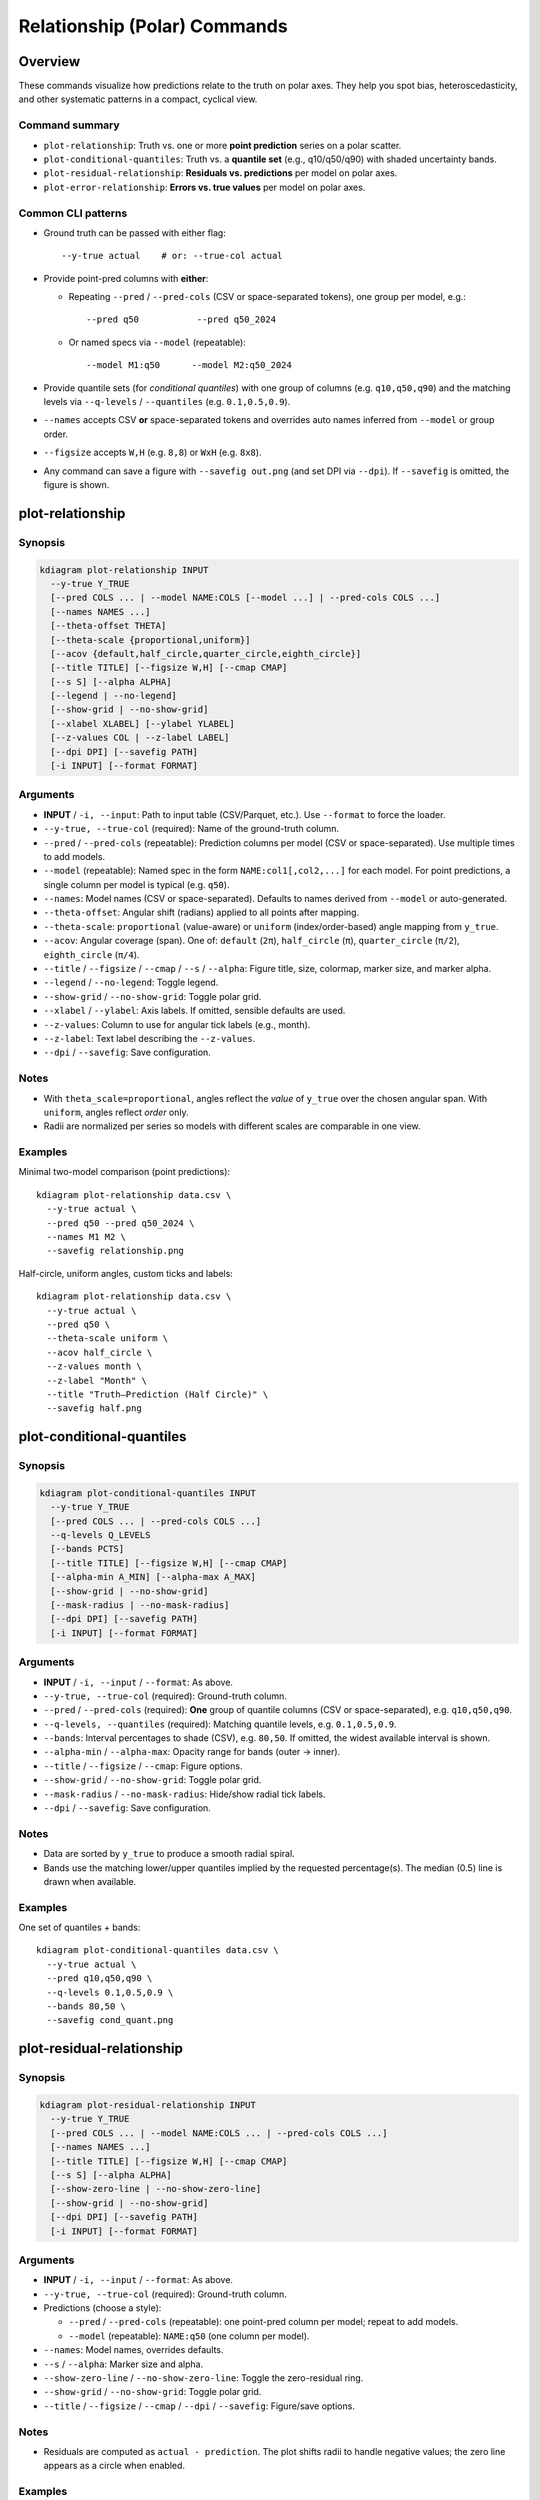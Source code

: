 ==============================
Relationship (Polar) Commands
==============================

Overview
========
These commands visualize how predictions relate to the truth on
polar axes. They help you spot bias, heteroscedasticity, and other
systematic patterns in a compact, cyclical view.

Command summary
---------------

- ``plot-relationship``:
  Truth vs. one or more **point prediction** series on a polar
  scatter.

- ``plot-conditional-quantiles``:
  Truth vs. a **quantile set** (e.g., q10/q50/q90) with shaded
  uncertainty bands.

- ``plot-residual-relationship``:
  **Residuals vs. predictions** per model on polar axes.

- ``plot-error-relationship``:
  **Errors vs. true values** per model on polar axes.

Common CLI patterns
-------------------

- Ground truth can be passed with either flag::

    --y-true actual    # or: --true-col actual

- Provide point-pred columns with **either**:

  * Repeating ``--pred`` / ``--pred-cols`` (CSV or space-separated
    tokens), one group per model, e.g.::

      --pred q50           --pred q50_2024

  * Or named specs via ``--model`` (repeatable)::

      --model M1:q50      --model M2:q50_2024

- Provide quantile sets (for *conditional quantiles*) with one group
  of columns (e.g. ``q10,q50,q90``) and the matching levels via
  ``--q-levels`` / ``--quantiles`` (e.g. ``0.1,0.5,0.9``).

- ``--names`` accepts CSV **or** space-separated tokens and overrides
  auto names inferred from ``--model`` or group order.

- ``--figsize`` accepts ``W,H`` (e.g. ``8,8``) or ``WxH`` (e.g. ``8x8``).

- Any command can save a figure with ``--savefig out.png`` (and set
  DPI via ``--dpi``). If ``--savefig`` is omitted, the figure is shown.

.. _cli-plot-relationship:

plot-relationship
=================

Synopsis
--------
.. code-block:: bash

  kdiagram plot-relationship INPUT
    --y-true Y_TRUE
    [--pred COLS ... | --model NAME:COLS [--model ...] | --pred-cols COLS ...]
    [--names NAMES ...]
    [--theta-offset THETA]
    [--theta-scale {proportional,uniform}]
    [--acov {default,half_circle,quarter_circle,eighth_circle}]
    [--title TITLE] [--figsize W,H] [--cmap CMAP]
    [--s S] [--alpha ALPHA]
    [--legend | --no-legend]
    [--show-grid | --no-show-grid]
    [--xlabel XLABEL] [--ylabel YLABEL]
    [--z-values COL | --z-label LABEL]
    [--dpi DPI] [--savefig PATH]
    [-i INPUT] [--format FORMAT]

Arguments
---------

- **INPUT** / ``-i, --input``: Path to input table (CSV/Parquet, etc.).
  Use ``--format`` to force the loader.

- ``--y-true, --true-col`` (required): Name of the ground-truth column.

- ``--pred`` / ``--pred-cols`` (repeatable): Prediction columns per
  model (CSV or space-separated). Use multiple times to add models.

- ``--model`` (repeatable): Named spec in the form
  ``NAME:col1[,col2,...]`` for each model. For point predictions,
  a single column per model is typical (e.g. ``q50``).

- ``--names``: Model names (CSV or space-separated). Defaults to
  names derived from ``--model`` or auto-generated.

- ``--theta-offset``: Angular shift (radians) applied to all points
  after mapping.

- ``--theta-scale``: ``proportional`` (value-aware) or ``uniform``
  (index/order-based) angle mapping from ``y_true``.

- ``--acov``: Angular coverage (span). One of:
  ``default`` (``2π``), ``half_circle`` (``π``),
  ``quarter_circle`` (``π/2``), ``eighth_circle`` (``π/4``).

- ``--title`` / ``--figsize`` / ``--cmap`` / ``--s`` / ``--alpha``:
  Figure title, size, colormap, marker size, and marker alpha.

- ``--legend`` / ``--no-legend``: Toggle legend.

- ``--show-grid`` / ``--no-show-grid``: Toggle polar grid.

- ``--xlabel`` / ``--ylabel``: Axis labels. If omitted, sensible
  defaults are used.

- ``--z-values``: Column to use for angular tick labels (e.g., month).

- ``--z-label``: Text label describing the ``--z-values``.

- ``--dpi`` / ``--savefig``: Save configuration.

Notes
-----

- With ``theta_scale=proportional``, angles reflect the *value* of
  ``y_true`` over the chosen angular span. With ``uniform``, angles
  reflect *order* only.

- Radii are normalized per series so models with different scales are
  comparable in one view.

Examples
--------

Minimal two-model comparison (point predictions)::

  kdiagram plot-relationship data.csv \
    --y-true actual \
    --pred q50 --pred q50_2024 \
    --names M1 M2 \
    --savefig relationship.png

Half-circle, uniform angles, custom ticks and labels::

  kdiagram plot-relationship data.csv \
    --y-true actual \
    --pred q50 \
    --theta-scale uniform \
    --acov half_circle \
    --z-values month \
    --z-label "Month" \
    --title "Truth–Prediction (Half Circle)" \
    --savefig half.png


.. _cli-plot-conditional-quantiles:

plot-conditional-quantiles
==========================

Synopsis
--------
.. code-block:: bash

  kdiagram plot-conditional-quantiles INPUT
    --y-true Y_TRUE
    [--pred COLS ... | --pred-cols COLS ...]
    --q-levels Q_LEVELS
    [--bands PCTS]
    [--title TITLE] [--figsize W,H] [--cmap CMAP]
    [--alpha-min A_MIN] [--alpha-max A_MAX]
    [--show-grid | --no-show-grid]
    [--mask-radius | --no-mask-radius]
    [--dpi DPI] [--savefig PATH]
    [-i INPUT] [--format FORMAT]

Arguments
---------

- **INPUT** / ``-i, --input`` / ``--format``: As above.

- ``--y-true, --true-col`` (required): Ground-truth column.

- ``--pred`` / ``--pred-cols`` (required): **One** group of quantile
  columns (CSV or space-separated), e.g. ``q10,q50,q90``.

- ``--q-levels, --quantiles`` (required): Matching quantile levels,
  e.g. ``0.1,0.5,0.9``.

- ``--bands``: Interval percentages to shade (CSV), e.g. ``80,50``.
  If omitted, the widest available interval is shown.

- ``--alpha-min`` / ``--alpha-max``: Opacity range for bands
  (outer → inner).

- ``--title`` / ``--figsize`` / ``--cmap``: Figure options.

- ``--show-grid`` / ``--no-show-grid``: Toggle polar grid.

- ``--mask-radius`` / ``--no-mask-radius``: Hide/show radial tick
  labels.

- ``--dpi`` / ``--savefig``: Save configuration.

Notes
-----

- Data are sorted by ``y_true`` to produce a smooth radial spiral.

- Bands use the matching lower/upper quantiles implied by the
  requested percentage(s). The median (0.5) line is drawn when
  available.

Examples
--------

One set of quantiles + bands::

  kdiagram plot-conditional-quantiles data.csv \
    --y-true actual \
    --pred q10,q50,q90 \
    --q-levels 0.1,0.5,0.9 \
    --bands 80,50 \
    --savefig cond_quant.png


.. _cli-plot-residual-relationship:

plot-residual-relationship
==========================

Synopsis
--------
.. code-block:: bash

  kdiagram plot-residual-relationship INPUT
    --y-true Y_TRUE
    [--pred COLS ... | --model NAME:COLS ... | --pred-cols COLS ...]
    [--names NAMES ...]
    [--title TITLE] [--figsize W,H] [--cmap CMAP]
    [--s S] [--alpha ALPHA]
    [--show-zero-line | --no-show-zero-line]
    [--show-grid | --no-show-grid]
    [--dpi DPI] [--savefig PATH]
    [-i INPUT] [--format FORMAT]

Arguments
---------

- **INPUT** / ``-i, --input`` / ``--format``: As above.

- ``--y-true, --true-col`` (required): Ground-truth column.

- Predictions (choose a style):

  * ``--pred`` / ``--pred-cols`` (repeatable): one point-pred column
    per model; repeat to add models.

  * ``--model`` (repeatable): ``NAME:q50`` (one column per model).

- ``--names``: Model names, overrides defaults.

- ``--s`` / ``--alpha``: Marker size and alpha.

- ``--show-zero-line`` / ``--no-show-zero-line``: Toggle the
  zero-residual ring.

- ``--show-grid`` / ``--no-show-grid``: Toggle polar grid.

- ``--title`` / ``--figsize`` / ``--cmap`` / ``--dpi`` / ``--savefig``:
  Figure/save options.

Notes
-----

- Residuals are computed as ``actual - prediction``. The plot shifts
  radii to handle negative values; the zero line appears as a circle
  when enabled.

Examples
--------

Two models with explicit names::

  kdiagram plot-residual-relationship data.csv \
    --y-true actual \
    --pred q50 --pred q50_2024 \
    --names Baseline Wide \
    --show-zero-line \
    --savefig residuals.png


.. _cli-plot-error-relationship:

plot-error-relationship
=======================

Synopsis
--------
.. code-block:: bash

  kdiagram plot-error-relationship INPUT
    --y-true Y_TRUE
    [--pred COLS ... | --model NAME:COLS ... | --pred-cols COLS ...]
    [--names NAMES ...]
    [--title TITLE] [--figsize W,H] [--cmap CMAP]
    [--s S] [--alpha ALPHA]
    [--show-zero-line | --no-show-zero-line]
    [--show-grid | --no-show-grid]
    [--mask-radius | --no-mask-radius]
    [--dpi DPI] [--savefig PATH]
    [-i INPUT] [--format FORMAT]

Arguments
---------

- Same as :ref:`cli-plot-residual-relationship`, plus:

  * ``--mask-radius`` / ``--no-mask-radius``: Hide/show radial tick
    labels.

Notes
-----

- Errors are also ``actual - prediction``, but angles are based on the
  *true* value ordering; useful for seeing how error changes across the
  domain of ``y_true`` (e.g., heteroscedasticity with magnitude).

Examples
--------

Two models, hide radial ticks::

  kdiagram plot-error-relationship data.csv \
    --y-true actual \
    --model A:q50 --model B:q50_2024 \
    --mask-radius \
    --savefig error_rel.png

